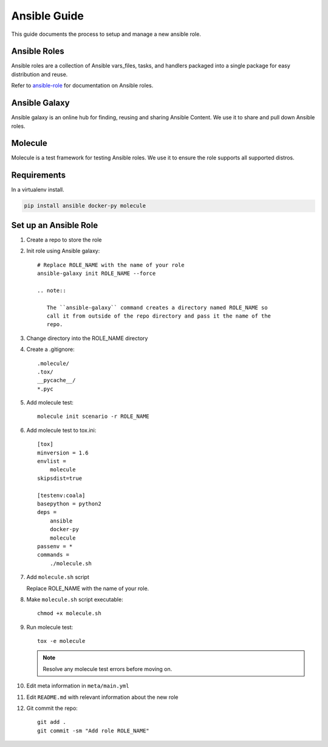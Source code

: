 .. _lfreleng-docs-ansible:

#############
Ansible Guide
#############

This guide documents the process to setup and manage a new ansible role.

Ansible Roles
=============

Ansible roles are a collection of Ansible vars_files, tasks, and handlers
packaged into a single package for easy distribution and reuse.

Refer to `ansible-role`_ for documentation on Ansible roles.

Ansible Galaxy
==============

Ansible galaxy is an online hub for finding, reusing and sharing Ansible
Content. We use it to share and pull down Ansible roles.

Molecule
========

Molecule is a test framework for testing Ansible roles. We use it to ensure
the role supports all supported distros.

Requirements
============

In a virtualenv install.

.. code-block:: bash

   pip install ansible docker-py molecule

Set up an Ansible Role
======================

#. Create a repo to store the role
#. Init role using Ansible galaxy::

     # Replace ROLE_NAME with the name of your role
     ansible-galaxy init ROLE_NAME --force

     .. note::

        The ``ansible-galaxy`` command creates a directory named ROLE_NAME so
        call it from outside of the repo directory and pass it the name of the
        repo.

#. Change directory into the ROLE_NAME directory
#. Create a .gitignore::

     .molecule/
     .tox/
     __pycache__/
     *.pyc

#. Add molecule test::

     molecule init scenario -r ROLE_NAME

#. Add molecule test to tox.ini::

     [tox]
     minversion = 1.6
     envlist =
         molecule
     skipsdist=true

     [testenv:coala]
     basepython = python2
     deps =
         ansible
         docker-py
         molecule
     passenv = *
     commands =
         ./molecule.sh

#. Add ``molecule.sh`` script

   Replace ROLE_NAME with the name of your role.

   .. literalinclude:: _static/molecule.sh
      :language: bash
      :emphasize-lines: 15

#. Make ``molecule.sh`` script executable::

     chmod +x molecule.sh

#. Run molecule test::

     tox -e molecule

   .. note::

      Resolve any molecule test errors before moving on.

#. Edit meta information in ``meta/main.yml``
#. Edit ``README.md`` with relevant information about the new role
#. Git commit the repo::

     git add .
     git commit -sm "Add role ROLE_NAME"

.. _ansible-role: https://docs.ansible.com/ansible/latest/playbooks_reuse_roles.html
